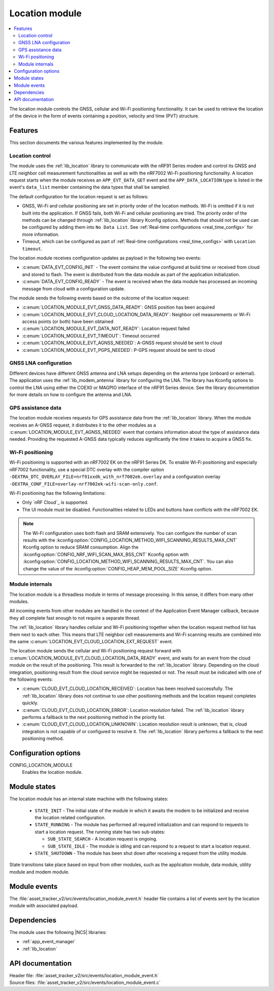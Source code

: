 .. _asset_tracker_v2_location_module:

Location module
###############

.. contents::
   :local:
   :depth: 2

The location module controls the GNSS, cellular and Wi-Fi positioning functionality.
It can be used to retrieve the location of the device in the form of events containing a position, velocity and time (PVT) structure.

Features
********

This section documents the various features implemented by the module.

Location control
================

The module uses the :ref:`lib_location` library to communicate with the nRF91 Series modem and control its GNSS and LTE neighbor cell measurement functionalities as well as with the nRF7002 Wi-Fi positioning functionality.
A location request starts when the module receives an ``APP_EVT_DATA_GET`` event and
the ``APP_DATA_LOCATION`` type is listed in the event's ``data_list`` member containing the data types that shall be sampled.

The default configuration for the location request is set as follows:

* GNSS, Wi-Fi and cellular positioning are set in priority order of the location methods.
  Wi-Fi is omitted if it is not built into the application.
  If GNSS fails, both Wi-Fi and cellular positioning are tried.
  The priority order of the methods can be changed through :ref:`lib_location` library Kconfig options.
  Methods that should not be used can be configured by adding them into ``No Data List``.
  See :ref:`Real-time configurations <real_time_configs>` for more information.
* Timeout, which can be configured as part of :ref:`Real-time configurations <real_time_configs>` with ``Location timeout``.

The location module receives configuration updates as payload in the following two events:

* :c:enum:`DATA_EVT_CONFIG_INIT` - The event contains the value configured at build time or received from cloud and stored to flash.
  The event is distributed from the data module as part of the application initialization.
* :c:enum:`DATA_EVT_CONFIG_READY` - The event is received when the data module has processed an incoming message from cloud with a configuration update.

The module sends the following events based on the outcome of the location request:

* :c:enum:`LOCATION_MODULE_EVT_GNSS_DATA_READY`: GNSS position has been acquired
* :c:enum:`LOCATION_MODULE_EVT_CLOUD_LOCATION_DATA_READY`: Neighbor cell measurements or Wi-Fi access points (or both) have been obtained
* :c:enum:`LOCATION_MODULE_EVT_DATA_NOT_READY`: Location request failed
* :c:enum:`LOCATION_MODULE_EVT_TIMEOUT`: Timeout occurred
* :c:enum:`LOCATION_MODULE_EVT_AGNSS_NEEDED`: A-GNSS request should be sent to cloud
* :c:enum:`LOCATION_MODULE_EVT_PGPS_NEEDED`: P-GPS request should be sent to cloud

GNSS LNA configuration
======================

Different devices have different GNSS antenna and LNA setups depending on the antenna type (onboard or external).
The application uses the :ref:`lib_modem_antenna` library for configuring the LNA.
The library has Kconfig options to control the LNA using either the COEX0 or MAGPIO interface of the nRF91 Series device.
See the library documentation for more details on how to configure the antenna and LNA.

GPS assistance data
===================

The location module receives requests for GPS assistance data from the :ref:`lib_location` library.
When the module receives an A-GNSS request, it distributes it to the other modules as a :c:enum:`LOCATION_MODULE_EVT_AGNSS_NEEDED` event that contains information about the type of assistance data needed.
Providing the requested A-GNSS data typically reduces significantly the time it takes to acquire a GNSS fix.

Wi-Fi positioning
=================

Wi-Fi positioning is supported with an nRF7002 EK on the nRF91 Series DK.
To enable Wi-Fi positioning and especially nRF7002 functionality, use a special DTC overlay with the compiler option ``-DEXTRA_DTC_OVERLAY_FILE=nrf91xxdk_with_nrf7002ek.overlay`` and a configuration overlay ``-DEXTRA_CONF_FILE=overlay-nrf7002ek-wifi-scan-only.conf``.

.. tabs::

   .. group-tab:: nRF9161 DK

      To build for the nRF9161 DK with nRF7002 EK, use the ``nrf9161dk_nrf9161_ns`` build target with the ``SHIELD`` CMake option set to ``nrf7002ek`` and a scan-only overlay configuration.
      The following is an example of the CLI command:

      .. code-block:: console

         west build -p -b nrf9161dk_nrf9161_ns -- -DSHIELD=nrf7002ek -DEXTRA_DTC_OVERLAY_FILE=nrf91xxdk_with_nrf7002ek.overlay DEXTRA_CONF_FILE=overlay-nrf7002ek-wifi-scan-only.conf

   .. group-tab:: nRF9160 DK

      To build for the nRF9160 DK with nRF7002 EK, use the ``nrf9160dk_nrf9160_ns`` build target with the ``SHIELD`` CMake option set to ``nrf7002ek`` and a scan-only overlay configuration.
      The following is an example of the CLI command:

      .. code-block:: console

         west build -p -b nrf9160dk_nrf9160_ns -- -DSHIELD=nrf7002ek -DEXTRA_DTC_OVERLAY_FILE=nrf91xxdk_with_nrf7002ek.overlay DEXTRA_CONF_FILE=overlay-nrf7002ek-wifi-scan-only.conf

Wi-Fi positioning has the following limitations:

* Only `nRF Cloud`_ is supported.
* The UI module must be disabled.
  Functionalities related to LEDs and buttons have conflicts with the nRF7002 EK.

.. note::

   The Wi-Fi configuration uses both flash and SRAM extensively.
   You can configure the number of scan results with the :kconfig:option:`CONFIG_LOCATION_METHOD_WIFI_SCANNING_RESULTS_MAX_CNT` Kconfig option to reduce SRAM consumption.
   Align the :kconfig:option:`CONFIG_NRF_WIFI_SCAN_MAX_BSS_CNT` Kconfig option with :kconfig:option:`CONFIG_LOCATION_METHOD_WIFI_SCANNING_RESULTS_MAX_CNT`.
   You can also change the value of the :kconfig:option:`CONFIG_HEAP_MEM_POOL_SIZE` Kconfig option.

Module internals
================

The location module is a threadless module in terms of message processing.
In this sense, it differs from many other modules.

All incoming events from other modules are handled in the context of the Application Event Manager callback, because they all complete fast enough to not require a separate thread.

The :ref:`lib_location` library handles cellular and Wi-Fi positioning together when the location request method list has them next to each other.
This means that LTE neighbor cell measurements and Wi-Fi scanning results are combined into the same :c:enum:`LOCATION_EVT_CLOUD_LOCATION_EXT_REQUEST` event.

The location module sends the cellular and Wi-Fi positioning request forward with :c:enum:`LOCATION_MODULE_EVT_CLOUD_LOCATION_DATA_READY` event,
and waits for an event from the cloud module on the result of the positioning.
This result is forwarded to the :ref:`lib_location` library.
Depending on the cloud integration, positioning result from the cloud service might be requested or not.
The result must be indicated with one of the following events:

* :c:enum:`CLOUD_EVT_CLOUD_LOCATION_RECEIVED`: Location has been resolved successfully.
  The :ref:`lib_location` library does not continue to use other positioning methods and the location request completes quickly.
* :c:enum:`CLOUD_EVT_CLOUD_LOCATION_ERROR`: Location resolution failed.
  The :ref:`lib_location` library performs a fallback to the next positioning method in the priority list.
* :c:enum:`CLOUD_EVT_CLOUD_LOCATION_UNKNOWN`: Location resolution result is unknown, that is, cloud integration is not capable of or configured to resolve it.
  The :ref:`lib_location` library performs a fallback to the next positioning method.

Configuration options
*********************

.. _CONFIG_LOCATION_MODULE:

CONFIG_LOCATION_MODULE
   Enables the location module.

Module states
*************

The location module has an internal state machine with the following states:

  * ``STATE_INIT`` - The initial state of the module in which it awaits the modem to be initialized and receive the location related configuration.
  * ``STATE_RUNNING`` - The module has performed all required initialization and can respond to requests to start a location request. The running state has two sub-states:

    * ``SUB_STATE_SEARCH`` - A location request is ongoing.
    * ``SUB_STATE_IDLE`` - The module is idling and can respond to a request to start a location request.
  * ``STATE_SHUTDOWN`` - The module has been shut down after receiving a request from the utility module.

State transitions take place based on input from other modules, such as the application module, data module, utility module and modem module.

Module events
*************

The :file:`asset_tracker_v2/src/events/location_module_event.h` header file contains a list of events sent by the location module with associated payload.

Dependencies
************

The module uses the following |NCS| libraries:

* :ref:`app_event_manager`
* :ref:`lib_location`

API documentation
*****************

| Header file: :file:`asset_tracker_v2/src/events/location_module_event.h`
| Source files: :file:`asset_tracker_v2/src/events/location_module_event.c`

.. doxygengroup:: location_module_event
   :project: nrf
   :members:

